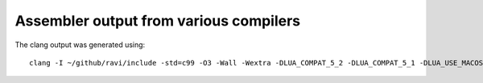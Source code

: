 Assembler output from various compilers
=======================================

The clang output was generated using::

  clang -I ~/github/ravi/include -std=c99 -O3 -Wall -Wextra -DLUA_COMPAT_5_2 -DLUA_COMPAT_5_1 -DLUA_USE_MACOSX -isysroot /Applications/Xcode.app/Contents/Developer/Platforms/MacOSX.platform/Developer/SDKs/MacOSX10.11.sdk  -DRAVI_USE_ASMVM -DRAVI_USE_COMPUTED_GOTO -S -g  -c ~/github/ravi/src/lvm.c


